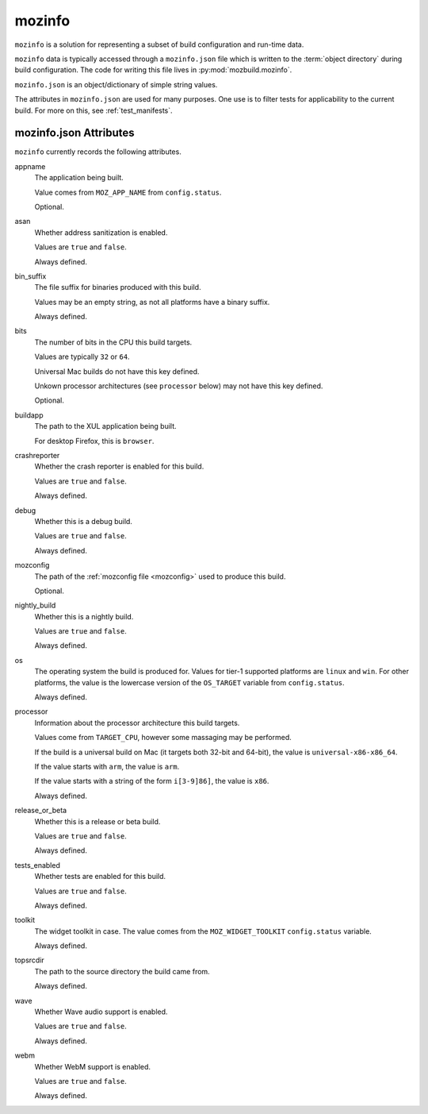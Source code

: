 .. _mozinfo:

=======
mozinfo
=======

``mozinfo`` is a solution for representing a subset of build
configuration and run-time data.

``mozinfo`` data is typically accessed through a ``mozinfo.json`` file
which is written to the :term:`object directory` during build
configuration. The code for writing this file lives in
:py:mod:`mozbuild.mozinfo`.

``mozinfo.json`` is an object/dictionary of simple string values.

The attributes in ``mozinfo.json`` are used for many purposes. One use
is to filter tests for applicability to the current build. For more on
this, see :ref:`test_manifests`.

.. _mozinfo_attributes:

mozinfo.json Attributes
=================================

``mozinfo`` currently records the following attributes.

appname
   The application being built.

   Value comes from ``MOZ_APP_NAME`` from ``config.status``.

   Optional.

asan
   Whether address sanitization is enabled.

   Values are ``true`` and ``false``.

   Always defined.

bin_suffix
   The file suffix for binaries produced with this build.

   Values may be an empty string, as not all platforms have a binary
   suffix.

   Always defined.

bits
   The number of bits in the CPU this build targets.

   Values are typically ``32`` or ``64``.

   Universal Mac builds do not have this key defined.

   Unkown processor architectures (see ``processor`` below) may not have
   this key defined.

   Optional.

buildapp
   The path to the XUL application being built.

   For desktop Firefox, this is ``browser``.

crashreporter
   Whether the crash reporter is enabled for this build.

   Values are ``true`` and ``false``.

   Always defined.

debug
   Whether this is a debug build.

   Values are ``true`` and ``false``.

   Always defined.

mozconfig
   The path of the :ref:`mozconfig file <mozconfig>` used to produce this build.

   Optional.

nightly_build
   Whether this is a nightly build.

   Values are ``true`` and ``false``.

   Always defined.

os
   The operating system the build is produced for. Values for tier-1
   supported platforms are ``linux`` and ``win``. For other platforms,
   the value is the lowercase version of the ``OS_TARGET`` variable
   from ``config.status``.

   Always defined.

processor
   Information about the processor architecture this build targets.

   Values come from ``TARGET_CPU``, however some massaging may be
   performed.

   If the build is a universal build on Mac (it targets both 32-bit and
   64-bit), the value is ``universal-x86-x86_64``.

   If the value starts with ``arm``, the value is ``arm``.

   If the value starts with a string of the form ``i[3-9]86]``, the
   value is ``x86``.

   Always defined.

release_or_beta
   Whether this is a release or beta build.

   Values are ``true`` and ``false``.

   Always defined.

tests_enabled
   Whether tests are enabled for this build.

   Values are ``true`` and ``false``.

   Always defined.

toolkit
   The widget toolkit in case. The value comes from the
   ``MOZ_WIDGET_TOOLKIT`` ``config.status`` variable.

   Always defined.

topsrcdir
   The path to the source directory the build came from.

   Always defined.

wave
   Whether Wave audio support is enabled.

   Values are ``true`` and ``false``.

   Always defined.

webm
   Whether WebM support is enabled.

   Values are ``true`` and ``false``.

   Always defined.
